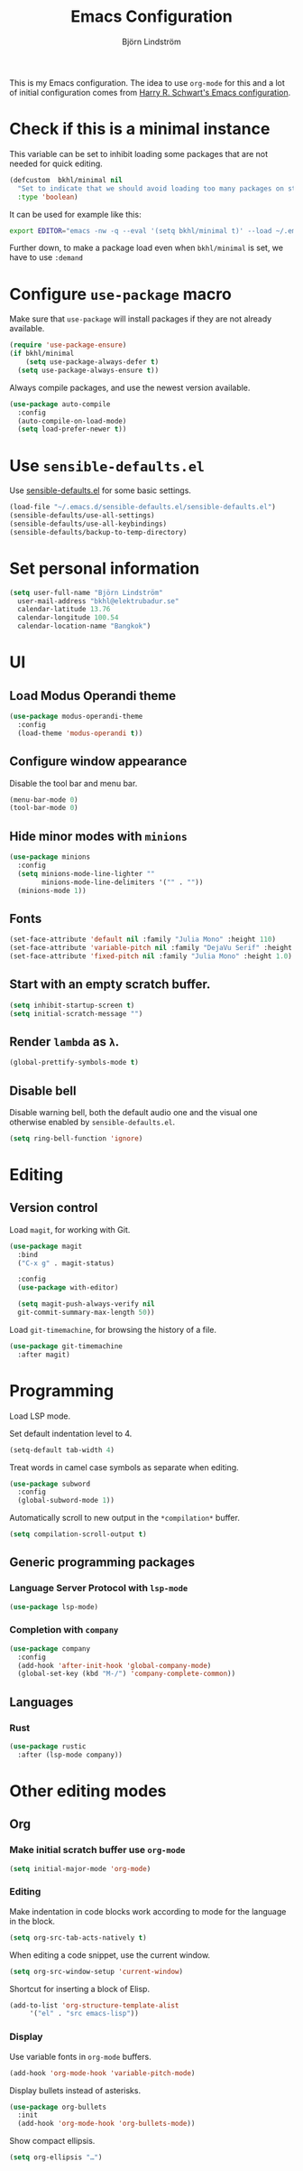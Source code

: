 #+TITLE: Emacs Configuration
#+AUTHOR: Björn Lindström
#+EMAIL: bkhl@elektrubadur.se

This is my Emacs configuration. The idea to use =org-mode= for this and a lot of
initial configuration comes from [[https://github.com/hrs/dotfiles/blob/main/emacs/dot-emacs.d/configuration.org][Harry R. Schwart's Emacs configuration]].

* Check if this is a minimal instance

This variable can be set to inhibit loading some packages that are not needed
for quick editing.

#+begin_src emacs-lisp
  (defcustom  bkhl/minimal nil
    "Set to indicate that we should avoid loading too many packages on startup."
    :type 'boolean)
#+end_src

It can be used for example like this:

#+begin_src bash
  export EDITOR="emacs -nw -q --eval '(setq bkhl/minimal t)' --load ~/.emacs.d/init.el"
#+end_src

Further down, to make a package load even when =bkhl/minimal= is set, we have to use =:demand=

* Configure =use-package= macro

Make sure that =use-package= will install packages if they are not already available.

#+begin_src emacs-lisp
  (require 'use-package-ensure)
  (if bkhl/minimal
      (setq use-package-always-defer t)
    (setq use-package-always-ensure t))
#+end_src

Always compile packages, and use the newest version available.

#+begin_src emacs-lisp
  (use-package auto-compile
    :config
    (auto-compile-on-load-mode)
    (setq load-prefer-newer t))
#+end_src

* Use =sensible-defaults.el=

Use [[https://github.com/hrs/sensible-defaults.el][sensible-defaults.el]] for some basic settings.

#+begin_src emacs-lisp
  (load-file "~/.emacs.d/sensible-defaults.el/sensible-defaults.el")
  (sensible-defaults/use-all-settings)
  (sensible-defaults/use-all-keybindings)
  (sensible-defaults/backup-to-temp-directory)
#+end_src

* Set personal information
#+begin_src emacs-lisp
  (setq user-full-name "Björn Lindström"
	user-mail-address "bkhl@elektrubadur.se"
	calendar-latitude 13.76
	calendar-longitude 100.54
	calendar-location-name "Bangkok")
#+end_src
* UI
** Load Modus Operandi theme

#+begin_src emacs-lisp
  (use-package modus-operandi-theme
	:config
	(load-theme 'modus-operandi t))
#+end_src

** Configure window appearance

Disable the tool bar and menu bar.

#+begin_src emacs-lisp
  (menu-bar-mode 0)
  (tool-bar-mode 0)
#+end_src

** Hide minor modes with =minions=

#+begin_src emacs-lisp
	(use-package minions
	  :config
	  (setq minions-mode-line-lighter ""
			minions-mode-line-delimiters '("" . ""))
	  (minions-mode 1))
#+end_src

** Fonts

#+begin_src emacs-lisp
  (set-face-attribute 'default nil :family "Julia Mono" :height 110)
  (set-face-attribute 'variable-pitch nil :family "DejaVu Serif" :height 1.1)
  (set-face-attribute 'fixed-pitch nil :family "Julia Mono" :height 1.0)
#+end_src

** Start with an empty scratch buffer.

#+begin_src emacs-lisp
  (setq inhibit-startup-screen t)
  (setq initial-scratch-message "")
#+end_src

** Render =lambda= as =λ=.

#+begin_src emacs-lisp
  (global-prettify-symbols-mode t)
#+end_src

** Disable bell

Disable warning bell, both the default audio one and the visual one otherwise enabled by =sensible-defaults.el=.

 #+begin_src emacs-lisp
   (setq ring-bell-function 'ignore)
#+end_src

* Editing
** Version control

Load =magit=, for working with Git.

#+begin_src emacs-lisp
    (use-package magit
      :bind
      ("C-x g" . magit-status)

      :config
      (use-package with-editor)

      (setq magit-push-always-verify nil
	  git-commit-summary-max-length 50))
#+end_src

Load =git-timemachine=, for browsing the history of a file.

#+begin_src emacs-lisp
  (use-package git-timemachine
    :after magit)
#+end_src

* Programming

Load LSP mode.

Set default indentation level to 4.

#+begin_src emacs-lisp
  (setq-default tab-width 4)
#+end_src

Treat words in camel case symbols as separate when editing.

#+begin_src emacs-lisp
  (use-package subword
    :config
    (global-subword-mode 1))
#+end_src

Automatically scroll to new output in the =*compilation*= buffer.

#+begin_src emacs-lisp
  (setq compilation-scroll-output t)
#+end_src

** Generic programming packages

*** Language Server Protocol with =lsp-mode=
#+begin_src emacs-lisp
  (use-package lsp-mode)
#+end_src

*** Completion with =company=

#+begin_src emacs-lisp
  (use-package company
    :config
    (add-hook 'after-init-hook 'global-company-mode)
    (global-set-key (kbd "M-/") 'company-complete-common))
#+end_src

** Languages
*** Rust

 #+begin_src emacs-lisp
	  (use-package rustic
		:after (lsp-mode company))
 #+end_src

* Other editing modes
** Org
*** Make initial scratch buffer use =org-mode=

 #+begin_src emacs-lisp
   (setq initial-major-mode 'org-mode)
 #+end_src

*** Editing

 Make indentation in code blocks work according to mode for the language in the block.

 #+begin_src emacs-lisp
   (setq org-src-tab-acts-natively t)
 #+end_src

 When editing a code snippet, use the current window.

 #+begin_src emacs-lisp
   (setq org-src-window-setup 'current-window)
 #+end_src

 Shortcut for inserting a block of Elisp.

 #+begin_src emacs-lisp
   (add-to-list 'org-structure-template-alist
		'("el" . "src emacs-lisp"))
 #+end_src

*** Display

Use variable fonts in =org-mode= buffers.

#+begin_src emacs-lisp
  (add-hook 'org-mode-hook 'variable-pitch-mode)
#+end_src

Display bullets instead of asterisks.

#+begin_src emacs-lisp
  (use-package org-bullets
	:init
	(add-hook 'org-mode-hook 'org-bullets-mode))
#+end_src

Show compact ellipsis.

#+begin_src emacs-lisp
  (setq org-ellipsis "…")
#+end_src
